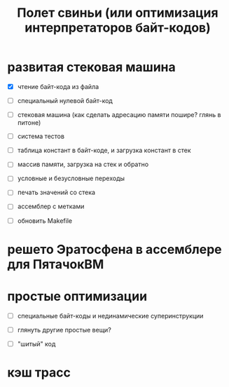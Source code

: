 #+OPTIONS: ^:nil num:nil p:nil timestamp:nil todo:nil date:nil creator:nil author:nil toc:nil
#+TITLE: Полет свиньи (или оптимизация интерпретаторов байт-кодов)
* TODO развитая стековая машина

  - [X] чтение байт-кода из файла

  - [ ] специальный нулевой байт-код

  - [ ] стековая машина (как сделать адресацию памяти пошире? глянь в питоне)

  - [ ] система тестов

  - [ ] таблица констант в байт-коде, и загрузка констант в стек

  - [ ] массив памяти, загрузка на стек и обратно

  - [ ] условные и безусловные переходы

  - [ ] печать значений со стека

  - [ ] ассемблер с метками

  - [ ] обновить Makefile

* TODO решето Эратосфена в ассемблере для ПятачокВМ

* TODO простые оптимизации

  - [ ] специальные байт-коды и нединамические суперинструкции

  - [ ] глянуть другие простые вещи?

  - [ ] "шитый" код

* TODO кэш трасс
